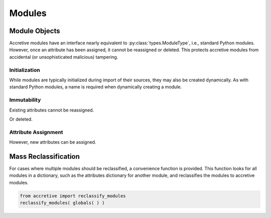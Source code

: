 .. vim: set fileencoding=utf-8:
.. -*- coding: utf-8 -*-
.. +--------------------------------------------------------------------------+
   |                                                                          |
   | Licensed under the Apache License, Version 2.0 (the "License");          |
   | you may not use this file except in compliance with the License.         |
   | You may obtain a copy of the License at                                  |
   |                                                                          |
   |     http://www.apache.org/licenses/LICENSE-2.0                           |
   |                                                                          |
   | Unless required by applicable law or agreed to in writing, software      |
   | distributed under the License is distributed on an "AS IS" BASIS,        |
   | WITHOUT WARRANTIES OR CONDITIONS OF ANY KIND, either express or implied. |
   | See the License for the specific language governing permissions and      |
   | limitations under the License.                                           |
   |                                                                          |
   +--------------------------------------------------------------------------+


Modules
===============================================================================

Module Objects
-------------------------------------------------------------------------------

Accretive modules have an interface nearly equivalent to
:py:class:`types.ModuleType`, i.e., standard Python modules. However, once an
attribute has been assigned, it cannot be reassigned or deleted. This protects
accretive modules from accidental (or unsophisticated malicious) tampering.

.. doctest:: Module

    >>> from accretive import Module

Initialization
~~~~~~~~~~~~~~~~~~~~~~~~~~~~~~~~~~~~~~~~~~~~~~~~~~~~~~~~~~~~~~~~~~~~~~~~~~~~~~~

While modules are typically initialized during import of their sources, they
may also be created dynamically. As with standard Python modules, a name is
required when dynamically creating a module.

.. doctest:: Module

    >>> m = Module( 'foo' )
    >>> m
    <module 'foo'>

Immutability
~~~~~~~~~~~~~~~~~~~~~~~~~~~~~~~~~~~~~~~~~~~~~~~~~~~~~~~~~~~~~~~~~~~~~~~~~~~~~~~

Existing attributes cannot be reassigned.

.. doctest:: Module

    >>> m.__name__
    'foo'
    >>> m.__name__ = 'bar'
    Traceback (most recent call last):
    ...
    accretive.exceptions.AttributeImmutability: Could not assign or delete existing attribute '__name__'.

Or deleted.

.. doctest:: Module

    >>> del m.__name__
    Traceback (most recent call last):
    ...
    accretive.exceptions.AttributeImmutability: Could not assign or delete existing attribute '__name__'.

Attribute Assignment
~~~~~~~~~~~~~~~~~~~~~~~~~~~~~~~~~~~~~~~~~~~~~~~~~~~~~~~~~~~~~~~~~~~~~~~~~~~~~~~

However, new attributes can be assigned.

.. doctest:: Module

    >>> m.__version__ = '1.0a3'
    >>> '__version__' in vars( m )
    True

Mass Reclassification
-------------------------------------------------------------------------------

For cases where multiple modules should be reclassified, a convenience function
is provided. This function looks for all modules in a dictionary, such as the
attributes dictionary for another module, and reclassifies the modules to
accretive modules.

.. code-block:: python

    from accretive import reclassify_modules
    reclassify_modules( globals( ) )
